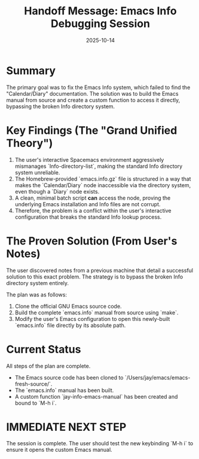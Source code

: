 #+TITLE: Handoff Message: Emacs Info Debugging Session
#+DATE: 2025-10-14

* Summary
The primary goal was to fix the Emacs Info system, which failed to find the "Calendar/Diary" documentation. The solution was to build the Emacs manual from source and create a custom function to access it directly, bypassing the broken Info directory system.

* Key Findings (The "Grand Unified Theory")
1.  The user's interactive Spacemacs environment aggressively mismanages `Info-directory-list`, making the standard Info directory system unreliable.
2.  The Homebrew-provided `emacs.info.gz` file is structured in a way that makes the `Calendar/Diary` node inaccessible via the directory system, even though a `Diary` node exists.
3.  A clean, minimal batch script *can* access the node, proving the underlying Emacs installation and Info files are not corrupt.
4.  Therefore, the problem is a conflict within the user's interactive configuration that breaks the standard Info lookup process.

* The Proven Solution (From User's Notes)
The user discovered notes from a previous machine that detail a successful solution to this exact problem. The strategy is to bypass the broken Info directory system entirely.

The plan was as follows:
1.  Clone the official GNU Emacs source code.
2.  Build the complete `emacs.info` manual from source using `make`.
3.  Modify the user's Emacs configuration to open this newly-built `emacs.info` file directly by its absolute path.

* Current Status
All steps of the plan are complete.
- The Emacs source code has been cloned to `/Users/jay/emacs/emacs-fresh-source/`.
- The `emacs.info` manual has been built.
- A custom function `jay-info-emacs-manual` has been created and bound to `M-h i`.

* IMMEDIATE NEXT STEP
The session is complete. The user should test the new keybinding `M-h i` to ensure it opens the custom Emacs manual.